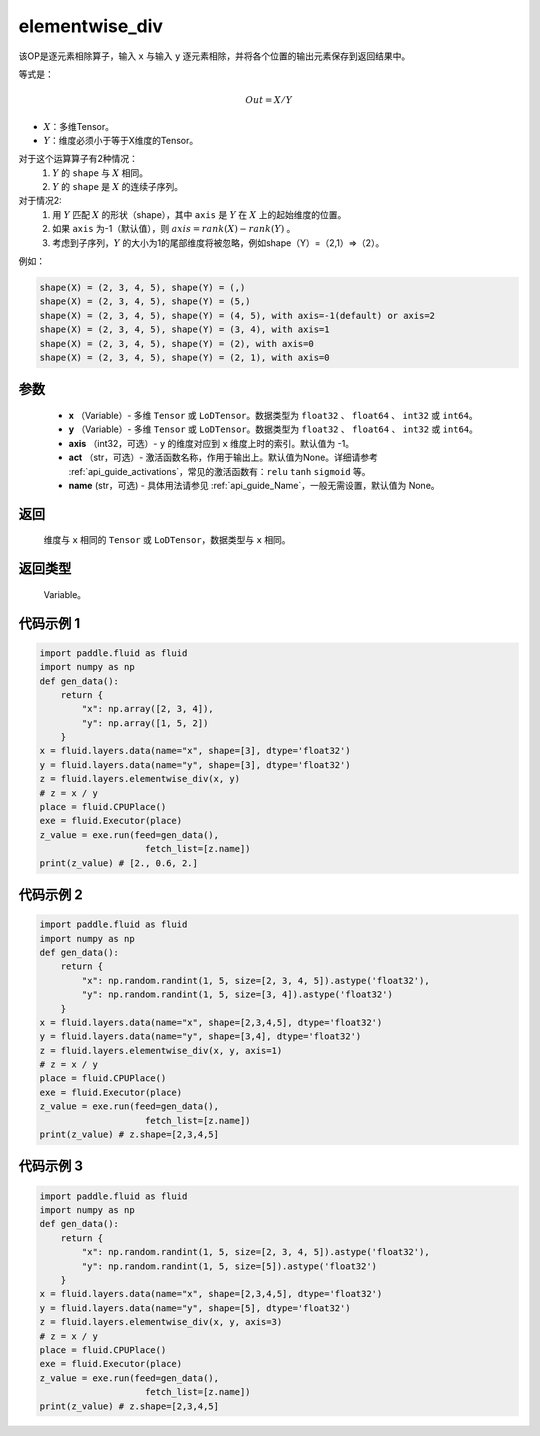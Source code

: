 .. _cn_api_fluid_layers_elementwise_div:

elementwise_div
-------------------------------

.. py:function:: paddle.fluid.layers.elementwise_div(x, y, axis=-1, act=None, name=None)




该OP是逐元素相除算子，输入 ``x`` 与输入 ``y`` 逐元素相除，并将各个位置的输出元素保存到返回结果中。

等式是：

.. math::
        Out = X / Y

- :math:`X`：多维Tensor。
- :math:`Y`：维度必须小于等于X维度的Tensor。

对于这个运算算子有2种情况：
        1. :math:`Y` 的 ``shape`` 与 :math:`X` 相同。
        2. :math:`Y` 的 ``shape`` 是 :math:`X` 的连续子序列。

对于情况2:
        1. 用 :math:`Y` 匹配 :math:`X` 的形状（shape），其中 ``axis`` 是 :math:`Y` 在 :math:`X` 上的起始维度的位置。
        2. 如果 ``axis`` 为-1（默认值），则 :math:`axis= rank(X)-rank(Y)` 。
        3. 考虑到子序列，:math:`Y` 的大小为1的尾部维度将被忽略，例如shape（Y）=（2,1）=>（2）。

例如：

..  code-block:: text

        shape(X) = (2, 3, 4, 5), shape(Y) = (,)
        shape(X) = (2, 3, 4, 5), shape(Y) = (5,)
        shape(X) = (2, 3, 4, 5), shape(Y) = (4, 5), with axis=-1(default) or axis=2
        shape(X) = (2, 3, 4, 5), shape(Y) = (3, 4), with axis=1
        shape(X) = (2, 3, 4, 5), shape(Y) = (2), with axis=0
        shape(X) = (2, 3, 4, 5), shape(Y) = (2, 1), with axis=0

参数
::::::::::::

        - **x** （Variable）- 多维 ``Tensor`` 或 ``LoDTensor``。数据类型为 ``float32`` 、 ``float64`` 、 ``int32`` 或  ``int64``。
        - **y** （Variable）- 多维 ``Tensor`` 或 ``LoDTensor``。数据类型为 ``float32`` 、 ``float64`` 、 ``int32`` 或  ``int64``。
        - **axis** （int32，可选）-  ``y`` 的维度对应到 ``x`` 维度上时的索引。默认值为 -1。
        - **act** （str，可选）- 激活函数名称，作用于输出上。默认值为None。详细请参考 :ref:`api_guide_activations`，常见的激活函数有：``relu`` ``tanh`` ``sigmoid`` 等。
        - **name** (str，可选) - 具体用法请参见 :ref:`api_guide_Name`，一般无需设置，默认值为 None。


返回
::::::::::::
        维度与 ``x`` 相同的 ``Tensor`` 或 ``LoDTensor``，数据类型与 ``x`` 相同。

返回类型
::::::::::::
        Variable。

代码示例 1
::::::::::::

..  code-block:: python

    import paddle.fluid as fluid
    import numpy as np
    def gen_data():
        return {
            "x": np.array([2, 3, 4]),
            "y": np.array([1, 5, 2])
        }
    x = fluid.layers.data(name="x", shape=[3], dtype='float32')
    y = fluid.layers.data(name="y", shape=[3], dtype='float32')
    z = fluid.layers.elementwise_div(x, y)
    # z = x / y
    place = fluid.CPUPlace()
    exe = fluid.Executor(place)
    z_value = exe.run(feed=gen_data(),
                        fetch_list=[z.name])
    print(z_value) # [2., 0.6, 2.]

代码示例 2
::::::::::::

..  code-block:: python

    import paddle.fluid as fluid
    import numpy as np
    def gen_data():
        return {
            "x": np.random.randint(1, 5, size=[2, 3, 4, 5]).astype('float32'),
            "y": np.random.randint(1, 5, size=[3, 4]).astype('float32')
        }
    x = fluid.layers.data(name="x", shape=[2,3,4,5], dtype='float32')
    y = fluid.layers.data(name="y", shape=[3,4], dtype='float32')
    z = fluid.layers.elementwise_div(x, y, axis=1)
    # z = x / y
    place = fluid.CPUPlace()
    exe = fluid.Executor(place)
    z_value = exe.run(feed=gen_data(),
                        fetch_list=[z.name])
    print(z_value) # z.shape=[2,3,4,5]

代码示例 3
::::::::::::

..  code-block:: python

    import paddle.fluid as fluid
    import numpy as np
    def gen_data():
        return {
            "x": np.random.randint(1, 5, size=[2, 3, 4, 5]).astype('float32'),
            "y": np.random.randint(1, 5, size=[5]).astype('float32')
        }
    x = fluid.layers.data(name="x", shape=[2,3,4,5], dtype='float32')
    y = fluid.layers.data(name="y", shape=[5], dtype='float32')
    z = fluid.layers.elementwise_div(x, y, axis=3)
    # z = x / y
    place = fluid.CPUPlace()
    exe = fluid.Executor(place)
    z_value = exe.run(feed=gen_data(),
                        fetch_list=[z.name])
    print(z_value) # z.shape=[2,3,4,5]




